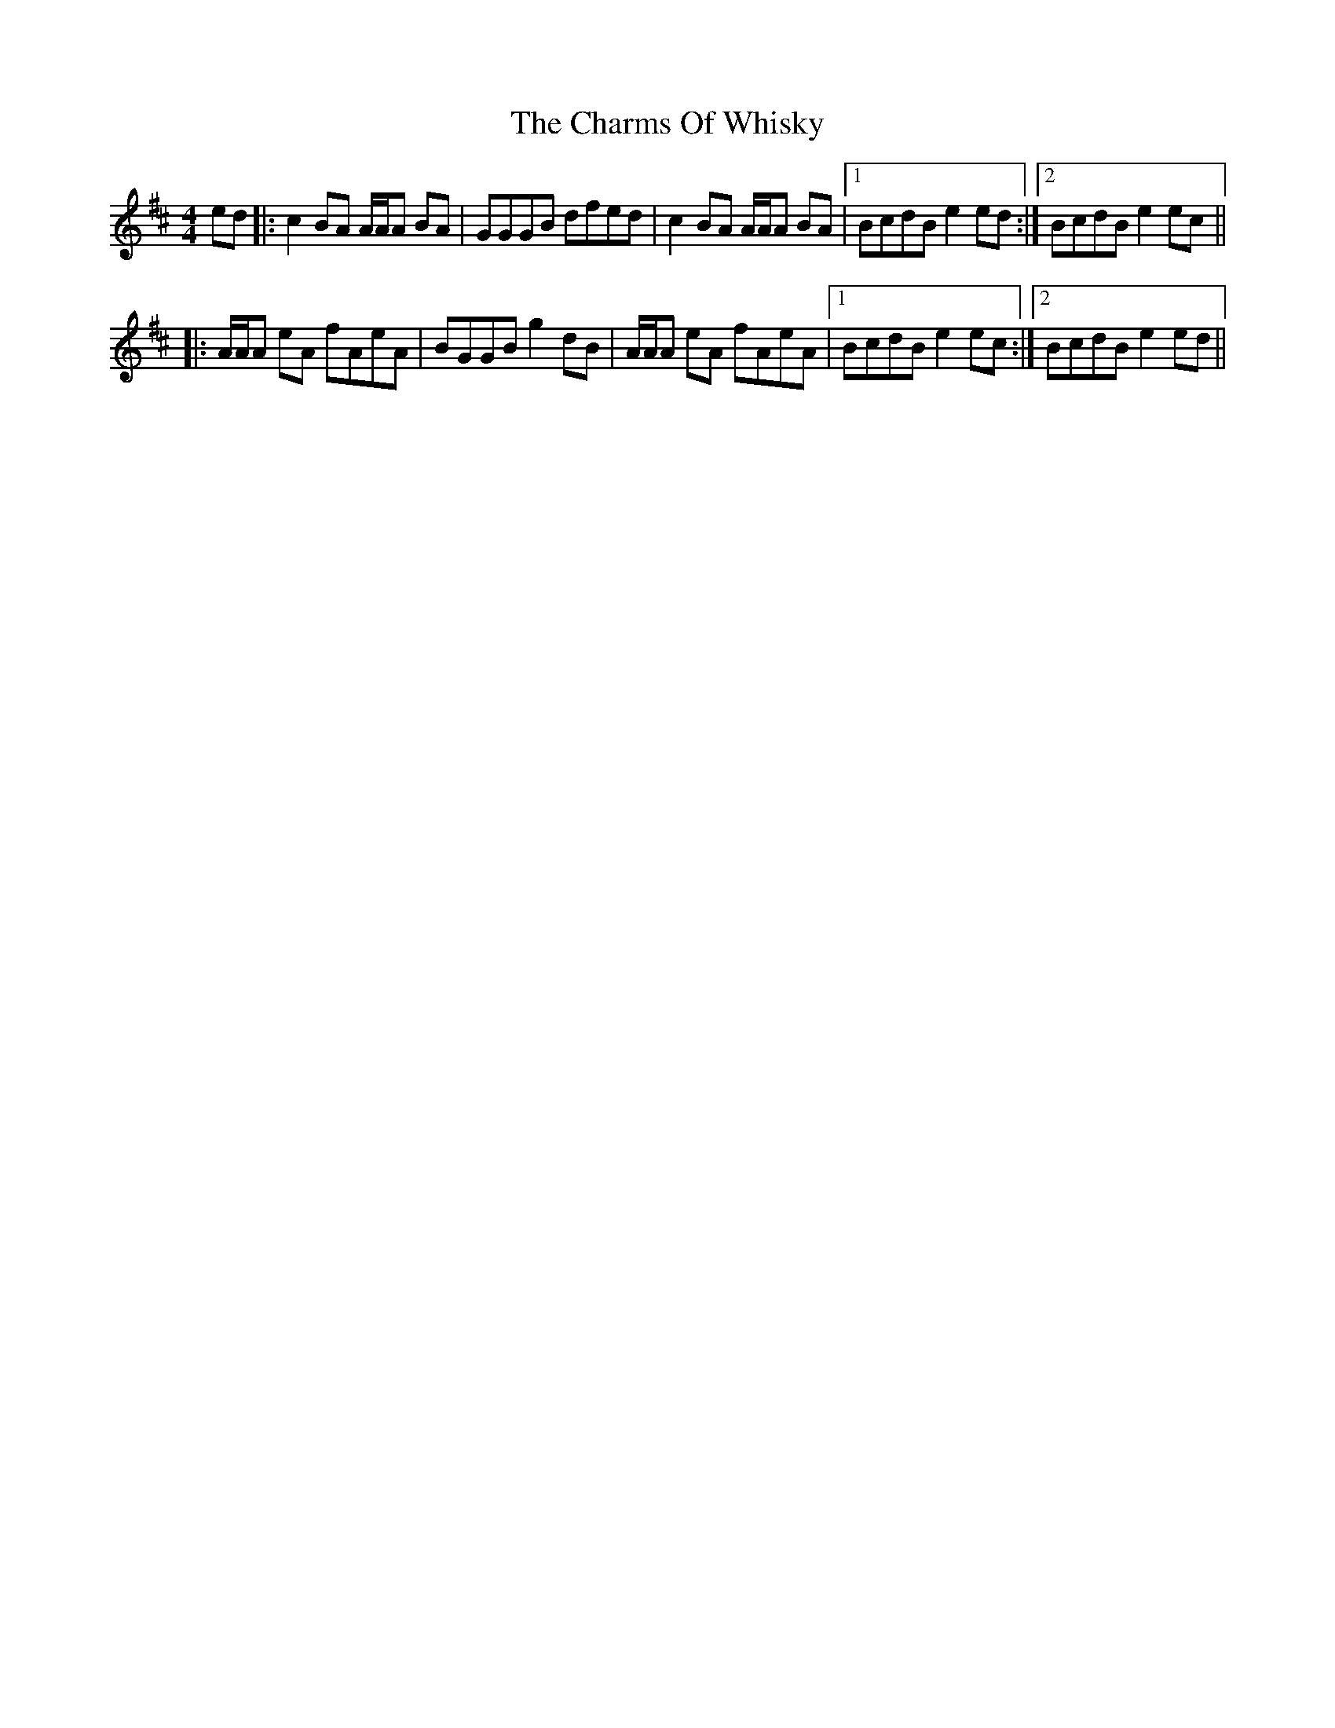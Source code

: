 X: 6875
T: Charms Of Whisky, The
R: reel
M: 4/4
K: Amixolydian
ed|:c2 BA A/A/A BA|GGGB dfed|c2 BA A/A/A BA|1 BcdB e2 ed:|2 BcdB e2 ec||
|:A/A/A eA fAeA|BGGB g2 dB|A/A/A eA fAeA|1 BcdB e2 ec:|2 BcdB e2 ed||

